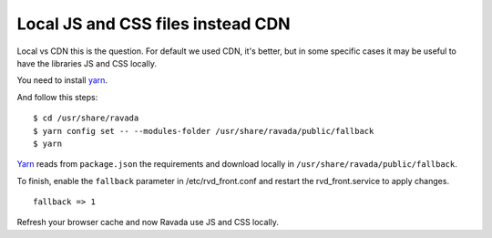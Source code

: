 Local JS and CSS files instead CDN
==================================

Local vs CDN this is the question. 
For default we used CDN, it's better, but in some specific cases it may be useful to have the libraries JS and CSS locally.

You need to install `yarn <https://yarnpkg.com/en/docs/install#debian-stable>`_.

And follow this steps:

::

	$ cd /usr/share/ravada
	$ yarn config set -- --modules-folder /usr/share/ravada/public/fallback
	$ yarn

`Yarn <https://yarnpkg.com>`_ reads from ``package.json`` the requirements and download locally in ``/usr/share/ravada/public/fallback``.

To finish, enable the ``fallback`` parameter in /etc/rvd_front.conf and restart the rvd_front.service to apply changes.

:: 	

	fallback => 1

Refresh your browser cache and now Ravada use JS and CSS locally.

